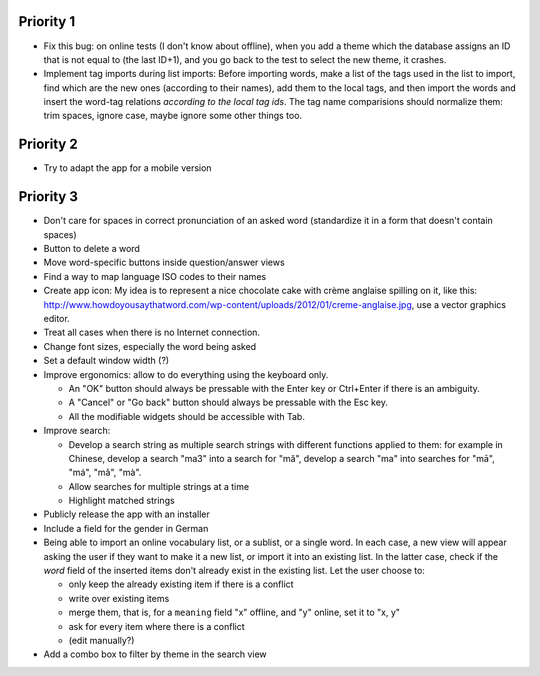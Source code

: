 Priority 1
----------
* Fix this bug: on online tests (I don't know about offline), when you add a theme which the database assigns an ID that is not equal to (the last ID+1), and you go back to the test to select the new theme, it crashes.
* Implement tag imports during list imports:
  Before importing words, make a list of the tags used in the list to import, find which are the new ones (according to their names), add them to the local tags, and then import the words and insert the word-tag relations *according to the local tag ids*.
  The tag name comparisions should normalize them: trim spaces, ignore case, maybe ignore some other things too.

Priority 2
----------
* Try to adapt the app for a mobile version

Priority 3
----------
* Don't care for spaces in correct pronunciation of an asked word (standardize it in a form that doesn't contain spaces)
* Button to delete a word
* Move word-specific buttons inside question/answer views
* Find a way to map language ISO codes to their names
* Create app icon: My idea is to represent a nice chocolate cake with crème anglaise spilling on it, like this: 
  http://www.howdoyousaythatword.com/wp-content/uploads/2012/01/creme-anglaise.jpg, use a vector graphics editor.
* Treat all cases when there is no Internet connection.
* Change font sizes, especially the word being asked
* Set a default window width (?)
* Improve ergonomics: allow to do everything using the keyboard only.

  * An "OK" button should always be pressable with the Enter key or Ctrl+Enter if there is an ambiguity.
  * A "Cancel" or "Go back" button should always be pressable with the Esc key.
  * All the modifiable widgets should be accessible with Tab.
  
* Improve search:

  * Develop a search string as multiple search strings with different functions applied to them: for example in Chinese, develop a search "ma3" into a search for "mǎ", develop a search "ma" into searches for "mā", "má", "mǎ", "mà".
  * Allow searches for multiple strings at a time
  * Highlight matched strings
  
* Publicly release the app with an installer
* Include a field for the gender in German
* Being able to import an online vocabulary list, or a sublist, or a single word. In each case, a new view will appear asking the user if they want to make it a new list, or import it into an existing list. In the latter case, check if the `word` field of the inserted items don't already exist in the existing list. Let the user choose to:

  * only keep the already existing item if there is a conflict
  * write over existing items
  * merge them, that is, for a ``meaning`` field "x" offline, and "y" online, set it to "x, y"
  * ask for every item where there is a conflict
  * (edit manually?)
  
* Add a combo box to filter by theme in the search view
